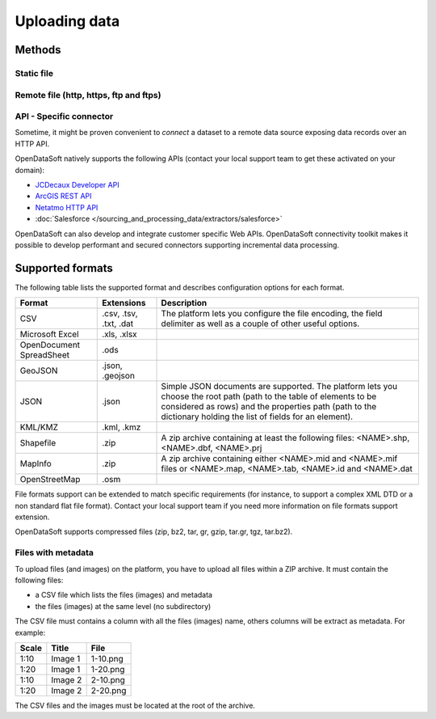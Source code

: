 Uploading data
==============

Methods
-------

Static file
~~~~~~~~~~~

Remote file (http, https, ftp and ftps)
~~~~~~~~~~~~~~~~~~~~~~~~~~~~~~~~~~~~~~~


API - Specific connector
~~~~~~~~~~~~~~~~~~~~~~~~

Sometime, it might be proven convenient to *connect* a dataset to a remote data source exposing data records over an
HTTP API.

OpenDataSoft natively supports the following APIs (contact your local support team to get these activated on your
domain):

* `JCDecaux Developer API <https://developer.jcdecaux.com/>`_
* `ArcGIS REST API <http://resources.arcgis.com/en/help/rest/apiref/>`_
* `Netatmo HTTP API <https://dev.netatmo.com/doc>`_
* :doc:`Salesforce </sourcing_and_processing_data/extractors/salesforce>`


OpenDataSoft can also develop and integrate customer specific Web APIs. OpenDataSoft connectivity toolkit makes it
possible to develop performant and secured connectors supporting incremental data processing.

Supported formats
-----------------

The following table lists the supported format and describes configuration options for each format.

.. list-table::
   :header-rows: 1

   * * Format
     * Extensions
     * Description
   * * CSV
     * .csv, .tsv, .txt, .dat
     * The platform lets you configure the file encoding, the field delimiter as well as a couple of other useful
       options.
   * * Microsoft Excel
     * .xls, .xlsx
     *
   * * OpenDocument SpreadSheet
     * .ods
     *
   * * GeoJSON
     * .json, .geojson
     *
   * * JSON
     * .json
     * Simple JSON documents are supported. The platform lets you choose the root path (path to the table of elements
       to be considered as rows) and the properties path (path to the dictionary holding the list of fields for an
       element).
   * * KML/KMZ
     * .kml, .kmz
     *
   * * Shapefile
     *  .zip
     * A zip archive containing at least the following files: <NAME>.shp, <NAME>.dbf, <NAME>.prj
   * * MapInfo
     * .zip
     * A zip archive containing either <NAME>.mid and <NAME>.mif files or <NAME>.map, <NAME>.tab, <NAME>.id and
       <NAME>.dat
   * * OpenStreetMap
     * .osm
     *

File formats support can be extended to match specific requirements (for instance, to support a complex XML DTD or a
non standard flat file format). Contact your local support team if you need more information on file formats support
extension.

OpenDataSoft supports compressed files (zip, bz2, tar, gr, gzip, tar.gr, tgz, tar.bz2).

Files with metadata
~~~~~~~~~~~~~~~~~~~

To upload files (and images) on the platform, you have to upload all files within a ZIP archive. It must contain the following files:

- a CSV file which lists the files (images) and metadata
- the files (images) at the same level (no subdirectory)

The CSV file must contains a column with all the files (images) name, others columns will be extract as metadata.
For example:

.. list-table::
   :header-rows: 1

   * * Scale
     * Title
     * File
   * * 1:10
     * Image 1
     * 1-10.png
   * * 1:20
     * Image 1
     * 1-20.png
   * * 1:10
     * Image 2
     * 2-10.png
   * * 1:20
     * Image 2
     * 2-20.png

The CSV files and the images must be located at the root of the archive.


